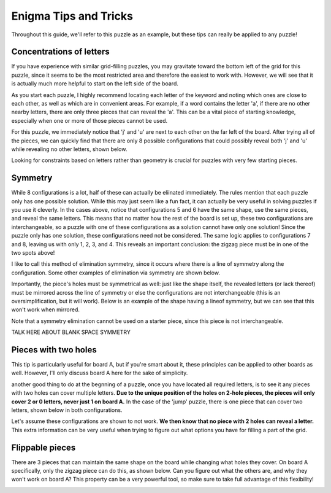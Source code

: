 ===================================
Enigma Tips and Tricks
===================================

Throughout this guide, we'll refer to this puzzle as an example, but these tips can really be applied to any puzzle!

.. figure:: ../sample\ puzzles/board\ a/1/jump.png
    :align: center



Concentrations of letters
-------------------------

If you have experience with similar grid-filling puzzles, you may gravitate toward the bottom left of the grid for this puzzle, since it seems to be the most restricted area and therefore the easiest to work with. However, we will see that it is actually much more helpful to start on the left side of the board. 

As you start each puzzle, I highly recommend locating each letter of the keyword and noting which ones are close to each other, as well as which are in convenient areas. For example, if a word contains the letter 'a', if there are no other nearby letters, there are only three pieces that can reveal the 'a'. This can be a vital piece of starting knowledge, especially when one or more of those pieces cannot be used. 

For this puzzle, we immediately notice that 'j' and 'u' are next to each other on the far left of the board. After trying all of the pieces, we can quickly find that there are only 8 possible configurations that could possibly reveal both 'j' and 'u' while revealing no other letters, shown below.

|c1| |c2| |c3| |c4| |c5| |c6| |c7| |c8|


.. |c1| image:: images/c1.png
    :width: 11%
.. |c2| image:: images/c2.png
    :width: 13%
.. |c3| image:: images/c3.png
    :width: 15%
.. |c4| image:: images/c4.png
    :width: 16%
.. |c5| image:: images/c5.png
    :width: 10%
.. |c6| image:: images/c6.png
    :width: 10%
.. |c7| image:: images/c7.png
    :width: 10%
.. |c8| image:: images/c8.png
    :width: 10%

Looking for constraints based on letters rather than geometry is crucial for puzzles with very few starting pieces.

Symmetry
--------

While 8 configurations is a lot, half of these can actually be eliinated immediately. The rules mention that each puzzle only has one possible solution. While this may just seem like a fun fact, it can actually be very useful in solving puzzles if you use it cleverly. In the cases above, notice that configurations 5 and 6 have the same shape, use the same pieces, and reveal the same letters. This means that no matter how the rest of the board is set up, these two configurations are interchangeable, so a puzzle with one of these configurations as a solution cannot have only one solution! Since the puzzle only has one solution, these configurations need not be considered. The same logic applies to configurations 7 and 8, leaving us with only 1, 2, 3, and 4. This reveals an important conclusion: the zigzag piece must be in one of the two spots above!

I like to call this method of elimination symmetry, since it occurs where there is a line of symmetry along the configuration. Some other examples of elimination via symmetry are shown below. 

|p1|       |p2|

.. |p1| image:: images/sym.png
    :width: 33%
.. |p2| image:: images/sym2.png
    :width: 45%

Importantly, the piece's holes must be symmetrical as well: just like the shape itself, the revealed letters (or lack thereof) must be mirrored across the line of symmetry or else the configurations are not interchangeable (this is an oversimplification, but it will work). Below is an example of the shape having a lineof symmetry, but we can see that this won't work when mirrored.

|p3| |p4|

.. |p3| image:: images/fake_sym.png
    :width: 45%
.. |p4| image:: images/fake_sym_flipped.png
    :width: 45%

Note that a symmetry elimination cannot be used on a starter piece, since this piece is not interchangeable.

TALK HERE ABOUT BLANK SPACE SYMMETRY

Pieces with two holes
---------------------

This tip is particularly useful for board A, but if you're smart about it, these principles can be applied to other boards as well. However, I'll only discuss board A here for the sake of simplicity.

another good thing to do at the begnning of a puzzle, once you have located all required letters, is to see it any pieces with two holes can cover multiple letters. **Due to the unique position of the holes on 2-hole pieces, the pieces will only cover 2 or 0 letters, never just 1 on board A.** In the case of the 'jump' puzzle, there is one piece that can cover two letters, shown below in both configurations.

|f1| |f2|

.. |f1| image:: images/Figure_1.png
    :width: 45%

.. |f2| image:: images/Figure_2.png
    :width: 45%

Let's assume these configurations are shown to not work. **We then know that no piece with 2 holes can reveal a letter.** This extra information can be very useful when trying to figure out what options you have for filling a part of the grid.

Flippable pieces
----------------

There are 3 pieces that can maintain the same shape on the board while changing what holes they cover. On board A specifically, only the zigzag piece can do this, as shown below. Can you figure out what the others are, and why they won't work on board A? This property can be a very powerful tool, so make sure to take full advantage of this flexibility!

|z1| |z2|

.. |z1| image:: images/zig.png
    :width: 30%

.. |z2| image:: images/zag.png
    :width: 30%

